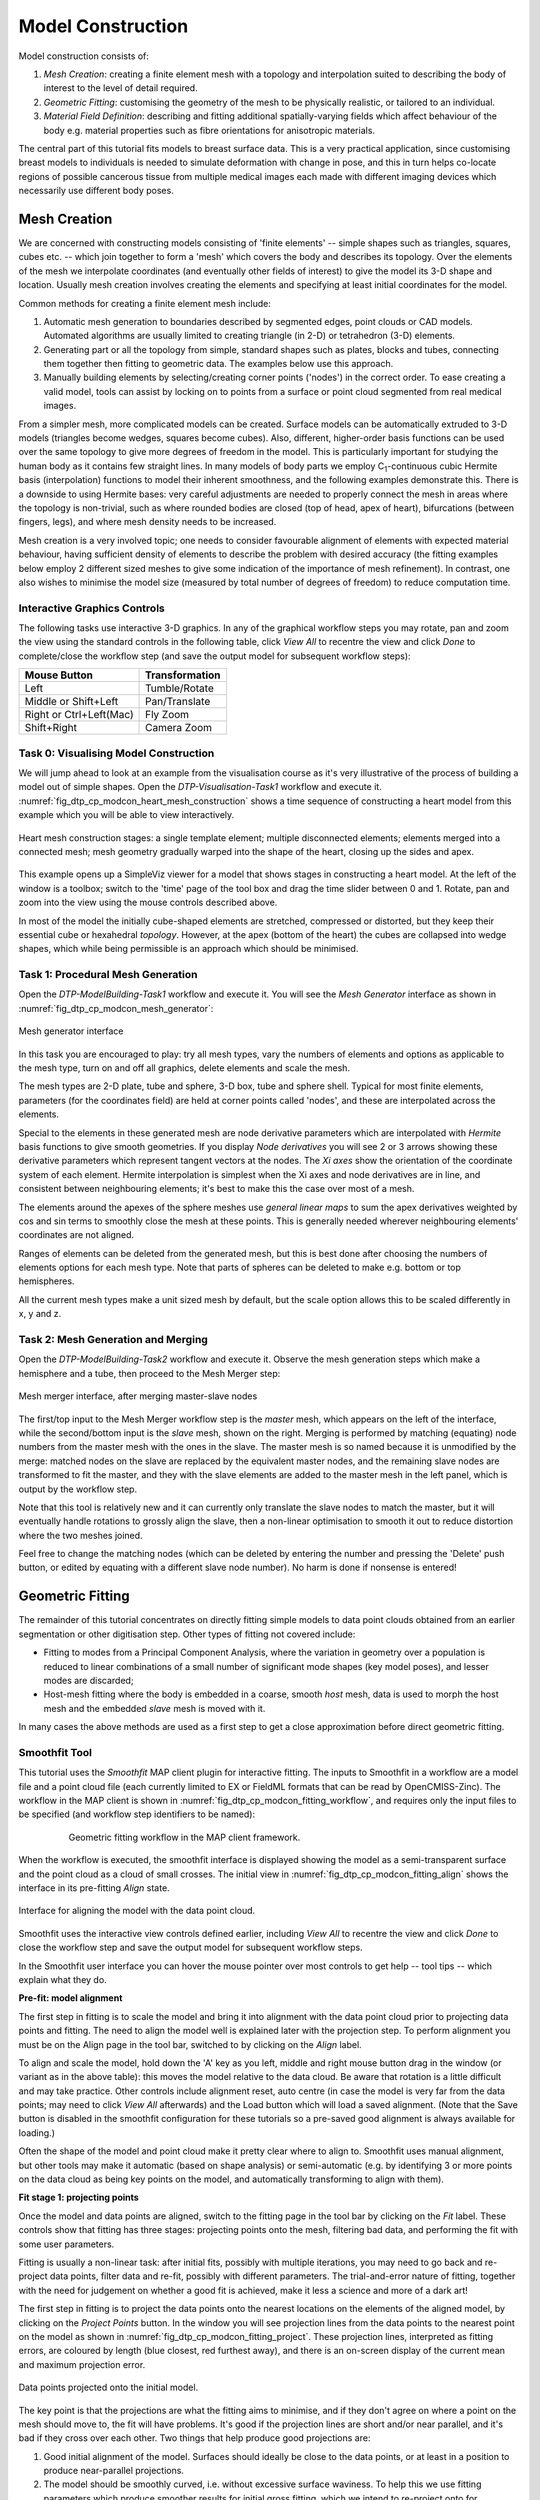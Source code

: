 
==================
Model Construction
==================

Model construction consists of:

#. *Mesh Creation*: creating a finite element mesh with a topology and interpolation suited to describing the body of interest to the level of detail required.
#. *Geometric Fitting*: customising the geometry of the mesh to be physically realistic, or tailored to an individual.
#. *Material Field Definition*: describing and fitting additional spatially-varying fields which affect behaviour of the body e.g. material properties such as fibre orientations for anisotropic materials. 

The central part of this tutorial fits models to breast surface data. This is a very practical application, since customising breast models to individuals is needed to simulate deformation with change in pose, and this in turn helps co-locate regions of possible cancerous tissue from multiple medical images each made with different imaging devices which necessarily use different body poses.

Mesh Creation
=============

We are concerned with constructing models consisting of 'finite elements' -- simple shapes such as triangles, squares, cubes etc. -- which join together to form a 'mesh' which covers the body and describes its topology. Over the elements of the mesh we interpolate coordinates (and eventually other fields of interest) to give the model its 3-D shape and location. Usually mesh creation involves creating the elements and specifying at least initial coordinates for the model.

Common methods for creating a finite element mesh include:

#. Automatic mesh generation to boundaries described by segmented edges, point clouds or CAD models. Automated algorithms are usually limited to creating triangle (in 2-D) or tetrahedron (3-D) elements.
#. Generating part or all the topology from simple, standard shapes such as plates, blocks and tubes, connecting them together then fitting to geometric data. The examples below use this approach.
#. Manually building elements by selecting/creating corner points ('nodes') in the correct order. To ease creating a valid model, tools can assist by locking on to points from a surface or point cloud segmented from real medical images.

From a simpler mesh, more complicated models can be created. Surface models can be automatically extruded to 3-D models (triangles become wedges, squares become cubes). Also, different, higher-order basis functions can be used over the same topology to give more degrees of freedom in the model. This is particularly important for studying the human body as it contains few straight lines. In many models of body parts we employ C\ :sub:`1`\ -continuous cubic Hermite basis (interpolation) functions to model their inherent smoothness, and the following examples demonstrate this. There is a downside to using Hermite bases: very careful adjustments are needed to properly connect the mesh in areas where the topology is non-trivial, such as where rounded bodies are closed (top of head, apex of heart), bifurcations (between fingers, legs), and where mesh density needs to be increased.

Mesh creation is a very involved topic; one needs to consider favourable alignment of elements with expected material behaviour, having sufficient density of elements to describe the problem with desired accuracy (the fitting examples below employ 2 different sized meshes to give some indication of the importance of mesh refinement). In contrast, one also wishes to minimise the model size (measured by total number of degrees of freedom) to reduce computation time.

Interactive Graphics Controls
-----------------------------

The following tasks use interactive 3-D graphics. In any of the graphical workflow steps you may rotate, pan and zoom the view using the standard controls in the following table, click *View All* to recentre the view and click *Done* to complete/close the workflow step (and save the output model for subsequent workflow steps):

======================= ==============
Mouse Button            Transformation
======================= ==============
Left                    Tumble/Rotate
----------------------- --------------
Middle or Shift+Left    Pan/Translate
----------------------- --------------
Right or Ctrl+Left(Mac) Fly Zoom
----------------------- --------------
Shift+Right             Camera Zoom
======================= ==============


Task 0: Visualising Model Construction
--------------------------------------

We will jump ahead to look at an example from the visualisation course as it's very illustrative of the process of building a model out of simple shapes. Open the *DTP-Visualisation-Task1* workflow and execute it. :numref:`fig_dtp_cp_modcon_heart_mesh_construction` shows a time sequence of constructing a heart model from this example which you will be able to view interactively.

.. _fig_dtp_cp_modcon_heart_mesh_construction:

.. figure:: _static/heart-mesh-construction.png
   :align: center

   Heart mesh construction stages: a single template element; multiple disconnected elements; elements merged into a connected mesh; mesh geometry gradually warped into the shape of the heart, closing up the sides and apex.

This example opens up a SimpleViz viewer for a model that shows stages in constructing a heart model. At the left of the window is a toolbox; switch to the 'time' page of the tool box and drag the time slider between 0 and 1. Rotate, pan and zoom into the view using the mouse controls described above.

In most of the model the initially cube-shaped elements are stretched, compressed or distorted, but they keep their essential cube or hexahedral *topology*. However, at the apex (bottom of the heart) the cubes are collapsed into wedge shapes, which while being permissible is an approach which should be minimised.

Task 1: Procedural Mesh Generation
----------------------------------

Open the *DTP-ModelBuilding-Task1* workflow and execute it. You will see the *Mesh Generator* interface as shown in :numref:`fig_dtp_cp_modcon_mesh_generator`:

.. _fig_dtp_cp_modcon_mesh_generator:

.. figure:: _static/mesh-generator.png
   :align: center

   Mesh generator interface 

In this task you are encouraged to play: try all mesh types, vary the numbers of elements and options as applicable to the mesh type, turn on and off all graphics, delete elements and scale the mesh.

The mesh types are 2-D plate, tube and sphere, 3-D box, tube and sphere shell. Typical for most finite elements, parameters (for the coordinates field) are held at corner points called 'nodes', and these are interpolated across the elements.

Special to the elements in these generated mesh are node derivative parameters which are interpolated with *Hermite* basis functions to give smooth geometries. If you display *Node derivatives* you will see 2 or 3 arrows showing these derivative parameters which represent tangent vectors at the nodes. The *Xi axes* show the orientation of the coordinate system of each element. Hermite interpolation is simplest when the Xi axes and node derivatives are in line, and consistent between neighbouring elements; it's best to make this the case over most of a mesh.

The elements around the apexes of the sphere meshes use *general linear maps* to sum the apex derivatives weighted by cos and sin terms to smoothly close the mesh at these points. This is generally needed wherever neighbouring elements' coordinates are not aligned.

Ranges of elements can be deleted from the generated mesh, but this is best done after choosing the numbers of elements options for each mesh type. Note that parts of spheres can be deleted to make e.g. bottom or top hemispheres.

All the current mesh types make a unit sized mesh by default, but the scale option allows this to be scaled differently in x, y and z.

Task 2: Mesh Generation and Merging
-----------------------------------

Open the *DTP-ModelBuilding-Task2* workflow and execute it. Observe the mesh generation steps which make a hemisphere and a tube, then proceed to the Mesh Merger step:

.. _fig_dtp_cp_modcon_mesh_merger:

.. figure:: _static/mesh-merger.png
   :align: center

   Mesh merger interface, after merging master-slave nodes

The first/top input to the Mesh Merger workflow step is the *master* mesh, which appears on the left of the interface, while the second/bottom input is the *slave* mesh, shown on the right. Merging is performed by matching (equating) node numbers from the master mesh with the ones in the slave. The master mesh is so named because it is unmodified by the merge: matched nodes on the slave are replaced by the equivalent master nodes, and the remaining slave nodes are transformed to fit the master, and they with the slave elements are added to the master mesh in the left panel, which is output by the workflow step.

Note that this tool is relatively new and it can currently only translate the slave nodes to match the master, but it will eventually handle rotations to grossly align the slave, then a non-linear optimisation to smooth it out to reduce distortion where the two meshes joined.

Feel free to change the matching nodes (which can be deleted by entering the number and pressing the 'Delete' push button, or edited by equating with a different slave node number). No harm is done if nonsense is entered!


Geometric Fitting
=================

The remainder of this tutorial concentrates on directly fitting simple models to data point clouds obtained from an earlier segmentation or other digitisation step. Other types of fitting not covered include:

* Fitting to modes from a Principal Component Analysis, where the variation in geometry over a population is reduced to linear combinations of a small number of significant mode shapes (key model poses), and lesser modes are discarded;
* Host-mesh fitting where the body is embedded in a coarse, smooth *host* mesh, data is used to morph the host mesh and the embedded *slave* mesh is moved with it.

In many cases the above methods are used as a first step to get a close approximation before direct geometric fitting.

Smoothfit Tool
--------------

This tutorial uses the *Smoothfit* MAP client plugin for interactive fitting. The inputs to Smoothfit in a workflow are a model file and a point cloud file (each currently limited to EX or FieldML formats that can be read by OpenCMISS-Zinc). The workflow in the MAP client is shown in :numref:`fig_dtp_cp_modcon_fitting_workflow`, and requires only the input files to be specified (and workflow step identifiers to be named):

.. _fig_dtp_cp_modcon_fitting_workflow:

.. figure:: _static/fitting-workflow.png
   :align: center
   :figwidth: 80%
   :width: 75%

   Geometric fitting workflow in the MAP client framework.

When the workflow is executed, the smoothfit interface is displayed showing the model as a semi-transparent surface and the point cloud as a cloud of small crosses. The initial view in :numref:`fig_dtp_cp_modcon_fitting_align` shows the interface in its pre-fitting *Align* state.

.. _fig_dtp_cp_modcon_fitting_align:

.. figure:: _static/fitting-align.png
   :align: center

   Interface for aligning the model with the data point cloud.

Smoothfit uses the interactive view controls defined earlier, including *View All* to recentre the view and click *Done* to close the workflow step and save the output model for subsequent workflow steps.

In the Smoothfit user interface you can hover the mouse pointer over most controls to get help -- tool tips -- which explain what they do. 

**Pre-fit: model alignment**

The first step in fitting is to scale the model and bring it into alignment with the data point cloud prior to projecting data points and fitting. The need to align the model well is explained later with the projection step. To perform alignment you must be on the Align page in the tool bar, switched to by clicking on the *Align* label.

To align and scale the model, hold down the 'A' key as you left, middle and right mouse button drag in the window (or variant as in the above table): this moves the model relative to the data cloud. Be aware that rotation is a little difficult and may take practice. Other controls include alignment reset, auto centre (in case the model is very far from the data points; may need to click *View All* afterwards) and the Load button which will load a saved alignment. (Note that the Save button is disabled in the smoothfit configuration for these tutorials so a pre-saved good alignment is always available for loading.)

Often the shape of the model and point cloud make it pretty clear where to align to. Smoothfit uses manual alignment, but other tools may make it automatic (based on shape analysis) or semi-automatic (e.g. by identifying 3 or more points on the data cloud as being key points on the model, and automatically transforming to align with them).

**Fit stage 1: projecting points**

Once the model and data points are aligned, switch to the fitting page in the tool bar by clicking on the *Fit* label. These controls show that fitting has three stages: projecting points onto the mesh, filtering bad data, and performing the fit with some user parameters.

Fitting is usually a non-linear task: after initial fits, possibly with multiple iterations, you may need to go back and re-project data points, filter data and re-fit, possibly with different parameters. The trial-and-error nature of fitting, together with the need for judgement on whether a good fit is achieved,  make it less a science and more of a dark art!

The first step in fitting is to project the data points onto the nearest locations on the elements of the aligned model, by clicking on the *Project Points* button. In the window you will see projection lines from the data points to the nearest point on the model as shown in :numref:`fig_dtp_cp_modcon_fitting_project`. These projection lines, interpreted as fitting errors, are coloured by length (blue closest, red furthest away), and there is an on-screen display of the current mean and maximum projection error.

.. _fig_dtp_cp_modcon_fitting_project:

.. figure:: _static/fitting-project.png
   :align: center

   Data points projected onto the initial model.

The key point is that the projections are what the fitting aims to minimise, and if they don't agree on where a point on the mesh should move to, the fit will have problems. It's good if the projection lines are short and/or near parallel, and it's bad if they cross over each other. Two things that help produce good projections are:

1. Good initial alignment of the model. Surfaces should ideally be close to the data points, or at least in a position to produce near-parallel projections.
2. The model should be smoothly curved, i.e. without excessive surface waviness. To help this we use fitting parameters which produce smoother results for initial gross fitting, which we intend to re-project onto for subsequent fine fitting.

In the worst cases, projecting distant data points onto a very wavy model, will produce data which is unusable for fitting.

Note that clicking on the *Reset* button clears all current projections, and restores all points that have been filtered out for subsequent projection.

**Fit stage 2: filtering data**

We often find that some of the data points are not providing useful data for the fit, and we will want to filter these out. The *Filter data* controls shown in  :numref:`fig_dtp_cp_modcon_fitting_project` allow us to remove data points according to two algorithms.

The first simply removes the data points whose projections are in the specified top proportion of the maximum error, 0.9 (90%) by default. This is mainly used where the data cloud is *noisy* or contains some rogue data points which are best taken out of the solution.

The second filtering tool removes data points whose projections are not normal to the surface. This is only suitable for use with smooth C\ :sub:`1`\ -continuous coordinates (e.g. the Hermite basis meshes used for most of this tutorial) where the surface normal does not suddenly change on element boundaries in the mesh. **Note:** *It is important that you use this only after re-projecting data points since after performing the fit the data point projections will no longer be normal to the surface!* 

When fitting a surface model to only a subset of the data points, you will need to use the non-normal filter (and sometimes the top error filter) to eliminate the data points clearly outside of the surface to be fit.

Filtering the data points removes those points from the active set of data points, which gets smaller each time but may be reset to all data points using the *Reset* button.

**Fit stage 3: performing the fit**

With data points projected, and bad data filtered out you are ready to fit by clicking on the *Perform Fit* button, however we will usually need to play around with parameters controlling the fit to achieve a good result. :numref:`fig_dtp_cp_modcon_fitting_fit` shows what the view looks like after 2 iterations of fitting with a moderate strain penalty to keep the solution smooth.

.. _fig_dtp_cp_modcon_fitting_fit:

.. figure:: _static/fitting-fit.png
   :align: center

   Display after gross fitting the breast model.

Fitting may be non-linear so multiple iterations may be needed to converge on a solution. Through the interface one can either re-click on *Perform Fit* or increase the maximum number of iterations before fitting; note fitting stops either when the solution has converged or the maximum iterations is reached. If the intention is to re-project points later, it is purely up to the user how many iterations to perform before doing this; for typical problems where one wishes to *gross fit* first, it's best to ensure enough iterations have been performed to get the solution close enough for re-projection.

Beware that projections are not recalculated during the fitting: you must manually click on *Project Points* to do this, and you will probably want to filter some more points before re-fitting.

Switching back to the *Align* page clears the fitted solution altogether.

The penalty values allow you to smooth the fit by penalising particular deformations. The strain penalty limits excessive strain in the model so where there is absent or noisy data, solutions which minimise the deformation from the initial aligned state are favoured. The edge discontinuity penalty is only useful for non-C\ :sub:`1`\ -continuous coordinate fields such as the final linear mesh example. Penalties always increase the data point projection error (in a least squares sense, which is the solution method used in the fitting), but generally give a much more attractive result. Penalty values should be adjusted in orders of magnitude until a likeable result is obtained, then fine-tuned. It is often better to use stiffer (higher penalty) values for initial iterations (gross fitting) to prevent waviness from developing in the mesh, then re-projecting and reducing penalties for a final iteration (fine fitting). As for the alignment settings, you can load and save (if enabled) the fitting options.

Note that Smoothfit does not yet offer a curvature penalty which is one of the most powerful tools for dealing with noisy or sparse data. Using the strain penalty is the next best thing but isn't as good at dealing with excessive waviness in the solution, particularly since higher values capable of helping the waviness may considerably reduce the accuracy of the fit. This shortcoming will hopefully be rectified in a later version.

Performing the fit can take a few seconds, and Smoothfit will appear to hang when fitting is in progress. Processing time is longer with more elements, more complex elements, more data points and when applying penalty terms.

The following tutorial tasks each have a workflow associated with them which should be run in the usual way.

Task 3: Coarse plate model fitted to breast data
------------------------------------------------

Open the *DTP-ModelBuilding-Task3* workflow and execute it. The breast data was obtained in 'prone' pose (hanging down) as done in MRI scans; this is also the simplest pose to digitise and fit to. Try manually aligning the surface with the breast data using the mouse controls described earlier (hold down 'A' key and the left, middle or right mouse button and drag to rotate, pan or scale the model). Project points and attempt to fit without any smoothing parameters. It takes several seconds to perform the fit: be patient! Try multiple fit iterations until the solution is stable. Re-project and try again.

The result without smoothing even for this example with a coarse mesh and a relatively large number of high quality data points is quite wavy, particularly around the edges. It also has some unusual depressions about the front of the breasts which is not really representative of the data cloud in general.

For a second exercise we'll use a set sequence to obtain a good fit:

1. Switch to the Align page to reset the fit, click on 'Load' to load a good alignment. 

2. Switch to the Fit page, project points and click on 'Remove non-normal'.

3. Click 'Load' to load a moderate strain penalty of 0.001 and perform the fit 2 times to get fairly close to the data points.

4. Re-project the data points and click on 'Remove non-normal'. (This is the state shown in :numref:`fig_dtp_cp_modcon_fitting_fit`.)

5. Lower the strain penalty to 0.0001 and fit once more. The error bars almost disappear over most of both breasts.

6. Write down the mean and maximum error for comparison later.

While the fit appears to be reasonable over most of the breast area, zoom in close on the tips of the breasts and you will see that the fit is not quite so good there. This is due to the mesh having too few elements to fit the data. The next task uses a slightly denser mesh which can achieve a closer fit, however you will need to wait longer for it to solve.

As an extra exercise switch to the Align page to reset the fit, re-project points and fit with a much higher strain penalty (e.g. 0.01) to see how it limits the possible deformation (after several iterations): this is what is considered a 'stiff' model.

Also try fitting with very poor initial alignment to see what happens.

Task 4: Fine plate model fitted to breast data
----------------------------------------------

Open the *DTP-ModelBuilding-Task4* workflow and execute it. It has the same data point cloud as the first task, but has a mesh with more than twice as many elements and approximately twice as many parameters, so it is more able to attain a close fit with the data, but takes longer to solve.

Try some of the exercises from Task 1 with this model. With more elements the model is more susceptible to wavy solutions so applying appropriate smoothing penalties is more critical. 

When performing the second exercise from Task 1, iterate 3 times with the initial strain penalty of 0.001, then re-project points and fit with a strain penalty of 0.0001. Note down the mean and and error: the mean should be under half of the value from Task 1. More importantly, zoom in on the tips of the breasts to see that the fit is much better there.

Task 5: Fine plate model fitted to noisy data
---------------------------------------------

Open the *DTP-ModelBuilding-Task5* workflow and execute it. This example uses the same fine plate model (make sure it has 8x5 elements with cross derivatives ticked), however random offsets up to +/- 5mm have been added to all data points. With a large enough number of data points the effect of randomness is diminished however in small areas the randomness can introduce waviness to the solution, so smoothing penalties must be applied.

Try fitting the model without any strain penalty, and fit with several iterations to see the waviness. Reset the fit and try with the regime from task 1: 2 iters at strain penalty 0.001, re-project, 1 iter at strain penalty 0.0001. The overall result is a good fit but there is unattractive waviness on the chest area. If a curvature penalty were available, these issues with noisy data could be better controlled. You may try turning off cross derivatives in the mesh generator; this should slightly help with waviness, and will make solution faster since it reduces the number of degrees of freedom in the problem.

Because of the random noise the mean error will never get very low, but the average fit of the breast surface can be a reasonable 'best fit'.


Task 6: Bilinear model fitted to point cloud
--------------------------------------------

Open the *DTP-ModelBuilding-Task6* workflow and execute it. This example has a bilinear mesh and needs no alignment with the data point cloud.

Project points and fit with all smoothing penalties set to zero. Rotate the result to see that it has developed a 'ridge' along one side, and the under-constrained corner elements distort unacceptably. Reset the fit (switch to Align and back to Fit pages), reproject and fit with the 'edge discontinuity penalty' set to 1. The result is much smoother. This penalty discourages solutions with differences in surface normals across edges of the mesh. Since the mesh uses bilinear interpolation, exact satisfaction of this condition cannot be met, nevertheless it minimises it as much as possible, and in particular it evens out this discontinuity since it is minimised in a 'least squares' sense.

Experiment with a much higher edge discontinuity penalty (e.g. 10 or even 100) and lower (e.g. 0.1) to see how the fit is affected. Try combining with strain penalty values.

Material Field Fitting
======================

In addition to geometry, bioengineering models often need to include spatially varying data describing the alignment of tissue microstructures, concentrations of cell types, or other differences in material properties. In heart and skeletal muscle, fibre orientations must be described over the body to orient their anisotropic material properties. Similarly, Langer's lines affect properties of the skin, and collagen orientations within other tissue can affect material behaviour.

Each of these properties can be described by spatially-varying fields which interpolate the property of interest over the same elements the coordinates are defined on.

This topic is not covered further in this example, but the concepts of creating and fitting such fields are similar to geometry: one must define the interpolation of the values over the mesh, and fit the field to data obtained from imaging or other techniques. The difference lies mainly in that the data is not coordinates, but orientations when fitting fibres, known concentrations at points for input to cell models etc.

A similar process is often used to obtain solution fields from results. Often the solution technique produces outputs with high accuracy only at certain points in the model. With the Finite Element Method, for example, stress is of highest accuracy at the Gauss points, and fitting can be used to give a better idea of these solution field values away from Gauss points.
